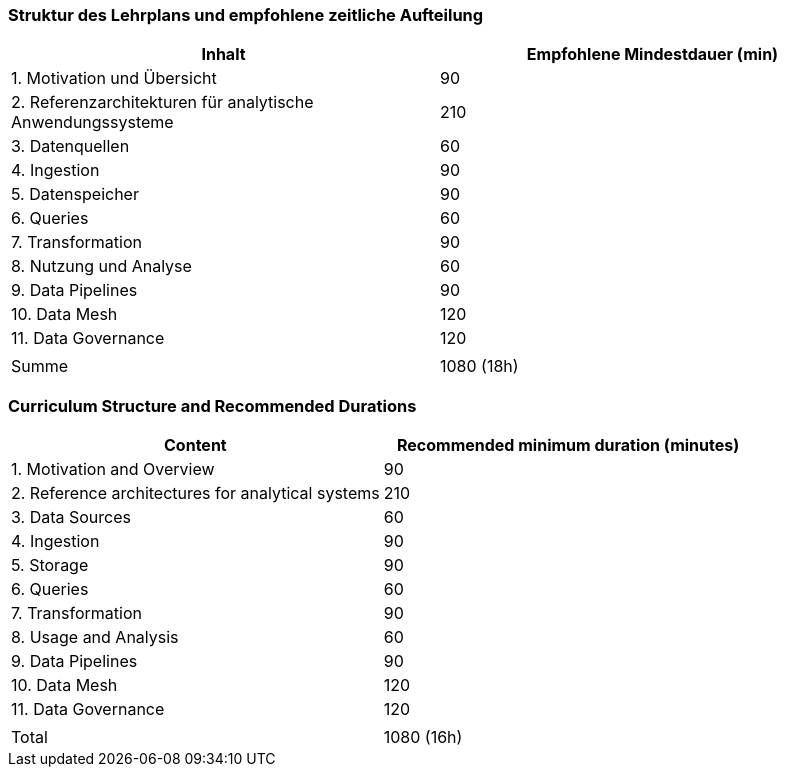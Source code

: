 // tag::DE[]
=== Struktur des Lehrplans und empfohlene zeitliche Aufteilung

[cols="<,>", options="header"]
|===
| Inhalt | Empfohlene Mindestdauer (min)
| 1. Motivation und Übersicht | 90
| 2. Referenzarchitekturen für analytische Anwendungssysteme | 210
| 3. Datenquellen | 60
| 4. Ingestion | 90
| 5. Datenspeicher | 90
| 6. Queries | 60
| 7. Transformation | 90
| 8. Nutzung und Analyse | 60
| 9. Data Pipelines | 90
| 10. Data Mesh | 120
| 11. Data Governance | 120
| |
| Summe | 1080 (18h)

|===
// end::DE[]

// tag::EN[]
=== Curriculum Structure and Recommended Durations

[cols="<,>", options="header"]
|===
| Content | Recommended minimum duration (minutes)
| 1. Motivation and Overview | 90
| 2. Reference architectures for analytical systems | 210
| 3. Data Sources | 60
| 4. Ingestion | 90
| 5. Storage | 90
| 6. Queries | 60
| 7. Transformation | 90
| 8. Usage and Analysis | 60
| 9. Data Pipelines | 90
| 10. Data Mesh | 120
| 11. Data Governance | 120
| |
| Total | 1080 (16h)

|===

// end::EN[]
